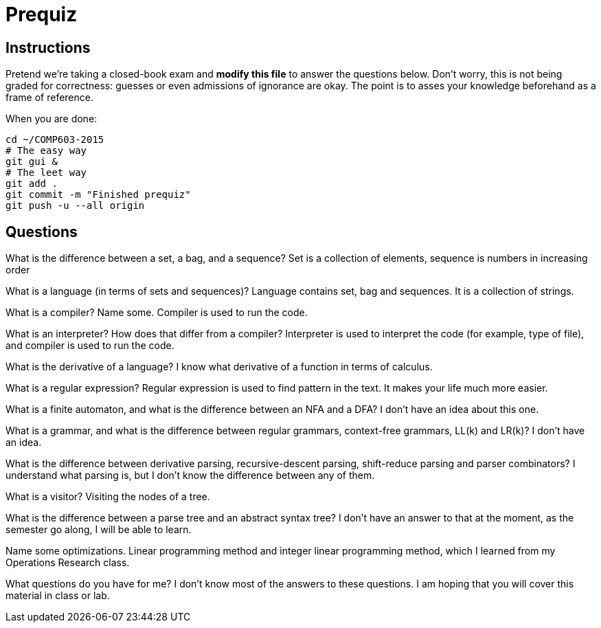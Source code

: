 = Prequiz

== Instructions

Pretend we're taking a closed-book exam and *modify this file* to answer the questions below.
Don't worry, this is not being graded for correctness: guesses or even admissions of ignorance are okay.
The point is to asses your knowledge beforehand as a frame of reference.

When you are done:

----
cd ~/COMP603-2015
# The easy way
git gui &
# The leet way
git add .
git commit -m "Finished prequiz"
git push -u --all origin
----

== Questions

What is the difference between a set, a bag, and a sequence?
Set is a collection of elements, sequence is numbers in increasing order

What is a language (in terms of sets and sequences)?
Language contains set, bag and sequences. It is a collection of strings.

What is a compiler? Name some.
Compiler is used to run the code. 

What is an interpreter? How does that differ from a compiler?
Interpreter is used to interpret the code (for example, type of file), and compiler is used to run the code.

What is the derivative of a language?
I know what derivative of a function in terms of calculus.

What is a regular expression?
Regular expression is used to find pattern in the text. It makes your life much more easier.

What is a finite automaton, and what is the difference between an NFA and a DFA?
I don't have an idea about this one.

What is a grammar, and what is the difference between regular grammars, context-free grammars, LL(k) and LR(k)?
I don't have an idea.

What is the difference between derivative parsing, recursive-descent parsing, shift-reduce parsing and parser combinators?
I understand what parsing is, but I don't know the difference between any of them.

What is a visitor?
Visiting the nodes of a tree.

What is the difference between a parse tree and an abstract syntax tree?
I don't have an answer to that at the moment, as the semester go along, I will be able to learn.

Name some optimizations.
Linear programming method and integer linear programming method, which I learned from my Operations Research class.

What questions do you have for me?
I don't know most of the answers to these questions. I am hoping that you will cover this material in class or lab.
